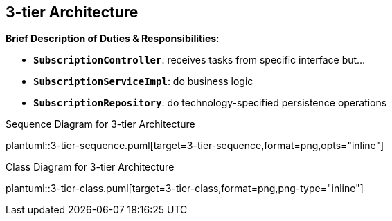 :imagesdir: ../images
:imagesoutdir: ../images

== 3-tier Architecture

*Brief Description of Duties & Responsibilities*:

* `*SubscriptionController*`: receives tasks from specific interface but...
* `*SubscriptionServiceImpl*`: do business logic
* `*SubscriptionRepository*`: do technology-specified persistence operations

.Sequence Diagram for 3-tier Architecture
plantuml::3-tier-sequence.puml[target=3-tier-sequence,format=png,opts="inline"]

.Class Diagram for 3-tier Architecture
plantuml::3-tier-class.puml[target=3-tier-class,format=png,png-type="inline"]
